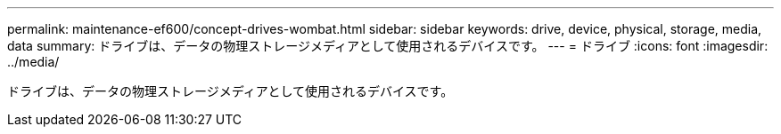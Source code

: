 ---
permalink: maintenance-ef600/concept-drives-wombat.html 
sidebar: sidebar 
keywords: drive, device, physical, storage, media, data 
summary: ドライブは、データの物理ストレージメディアとして使用されるデバイスです。 
---
= ドライブ
:icons: font
:imagesdir: ../media/


[role="lead"]
ドライブは、データの物理ストレージメディアとして使用されるデバイスです。
